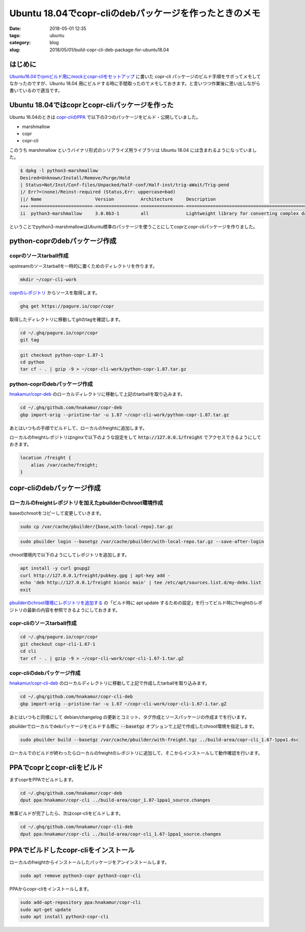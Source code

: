 Ubuntu 18.04でcopr-cliのdebパッケージを作ったときのメモ
#######################################################

:date: 2018-05-01 12:35
:tags: ubuntu
:category: blog
:slug: 2018/05/01/build-copr-cli-deb-package-for-ubuntu18.04

はじめに
--------

`Ubuntu16.04でrpmビルド用にmockとcopr-cliをセットアップ <http://localhost:8000/2018/04/21/setup-mock-and-copr-cli-for-building-rpm-on-ubuntu-16.04/>`_ に書いた copr-cli パッケージのビルド手順をサボってメモしてなかったのですが、Ubuntu 18.04 用にビルドする時に手間取ったのでメモしておきます。と言いつつ作業後に思い出しながら書いているので適当です。

Ubuntu 18.04ではcoprとcopr-cliパッケージを作った
------------------------------------------------

Ubuntu 16.04のときは `copr-cliのPPA <https://launchpad.net/~hnakamur/+archive/ubuntu/copr-cli>`_ で以下の3つのパッケージをビルド・公開していました。

* marshmallow
* copr
* copr-cli

このうち marshmallow というバイナリ形式のシリアライズ用ライブラリは Ubuntu 18.04 には含まれるようになっていました。

.. code-block:: console

	$ dpkg -l python3-marshmallow
	Desired=Unknown/Install/Remove/Purge/Hold
	| Status=Not/Inst/Conf-files/Unpacked/halF-conf/Half-inst/trig-aWait/Trig-pend
	|/ Err?=(none)/Reinst-required (Status,Err: uppercase=bad)
	||/ Name                    Version          Architecture     Description
	+++-=======================-================-================-====================================================
	ii  python3-marshmallow     3.0.0b3-1        all              Lightweight library for converting complex datatypes

ということでpython3-marshmallowはUbuntu標準のパッケージを使うことにしてcoprとcopr-cliパッケージを作りました。

python-coprのdebパッケージ作成
------------------------------

coprのソースtarball作成
+++++++++++++++++++++++

upstreamのソースtarballを一時的に置くためのディレクトリを作ります。

.. code-block:: console

	mkdir ~/copr-cli-work

`coprのレポジトリ <https://pagure.io/copr/copr>`_ からソースを取得します。

.. code-block:: console

	ghq get https://pagure.io/copr/copr

取得したディレクトリに移動してgitのtagを確認します。

.. code-block:: console

	cd ~/.ghq/pagure.io/copr/copr
	git tag

.. code-block:: console

	git checkout python-copr-1.87-1
	cd python
	tar cf - . | gzip -9 > ~/copr-cli-work/python-copr-1.87.tar.gz

python-coprのdebパッケージ作成
++++++++++++++++++++++++++++++

`hnakamur/copr-deb <https://github.com/hnakamur/copr-deb>`_ のローカルディレクトリに移動して上記のtarballを取り込みます。

.. code-block:: console

	cd ~/.ghq/github.com/hnakamur/copr-deb
	gbp import-orig --pristine-tar -u 1.87 ~/copr-cli-work/python-copr-1.87.tar.gz

あとはいつもの手順でビルドして、ローカルのfreightに追加します。

ローカルのfreightレポジトリはnginxで以下のような設定をして :code:`http://127.0.0.1/freight` でアクセスできるようにしておきます。

.. code-block:: text

    location /freight {
        alias /var/cache/freight;
    }

copr-cliのdebパッケージ作成
---------------------------

ローカルのfreightレポジトリを加えたpbuilderのchroot環境作成
+++++++++++++++++++++++++++++++++++++++++++++++++++++++++++

baseのchrootをコピーして変更していきます。

.. code-block:: console

	sudo cp /var/cache/pbuilder/{base,with-local-repo}.tar.gz

.. code-block:: console

	sudo pbuilder login --basetgz /var/cache/pbuilder/with-local-repo.tar.gz --save-after-login

chroot環境内で以下のようにしてレポジトリを追加します。

.. code-block:: console

	apt install -y curl gnupg2
	curl http://127.0.0.1/freight/pubkey.gpg | apt-key add -
	echo 'deb http://127.0.0.1/freight bionic main' | tee /etc/apt/sources.list.d/my-debs.list
	exit

`pbuilderのchroot環境にレポジトリを追加する <https://hnakamur.github.io/blog/2017/09/02/add-repositories-to-pbuilder-chroot-images/>`_ の「ビルド時に apt update するための設定」を行ってビルド時にfreightのレポジトリの最新の内容を参照できるようにしておきます。

copr-cliのソースtarball作成
+++++++++++++++++++++++++++

.. code-block:: console

	cd ~/.ghq/pagure.io/copr/copr
	git checkout copr-cli-1.67-1
	cd cli
	tar cf - . | gzip -9 > ~/copr-cli-work/copr-cli-1.67-1.tar.gZ

copr-cliのdebパッケージ作成
+++++++++++++++++++++++++++

`hnakamur/copr-cli-deb <https://github.com/hnakamur/copr-cli-deb>`_ のローカルディレクトリに移動して上記で作成したtarballを取り込みます。

.. code-block:: console

	cd ~/.ghq/github.com/hnakamur/copr-cli-deb
	gbp import-orig --pristine-tar -u 1.67 ~/copr-cli-work/copr-cli-1.67-1.tar.gZ

あとはいつもと同様にして debian/changelog の更新とコミット、タグ作成とソースパッケージの作成までを行います。

pbuilderでローカルでdebパッケージをビルドする際に :code:`--basetgz` オプションで上記で作成したchroot環境を指定します。

.. code-block:: console

	sudo pbuilder build --basetgz /var/cache/pbuilder/with-freight.tgz ../build-area/copr-cli_1.67-1ppa1.dsc

ローカルでのビルドが終わったらローカルのfreightのレポジトリに追加して、そこからインストールして動作確認を行います。

PPAでcoprとcopr-cliをビルド
---------------------------

まずcoprをPPAでビルドします。

.. code-block:: console

	cd ~/.ghq/github.com/hnakamur/copr-deb
	dput ppa:hnakamur/copr-cli ../build-area/copr_1.87-1ppa1_source.changes

無事ビルドが完了したら、次はcopr-cliをビルドします。

.. code-block:: console

	cd ~/.ghq/github.com/hnakamur/copr-cli-deb
	dput ppa:hnakamur/copr-cli ../build-area/copr-cli_1.67-1ppa1_source.changes

PPAでビルドしたcopr-cliをインストール
-------------------------------------

ローカルのfreightからインストールしたパッケージをアンインストールします。

.. code-block:: console

	sudo apt remove python3-copr python3-copr-cli

PPAからcopr-cliをインストールします。

.. code-block:: console

	sudo add-apt-repository ppa:hnakamur/copr-cli
	sudo apt-get update
	sudo apt install python3-copr-cli
